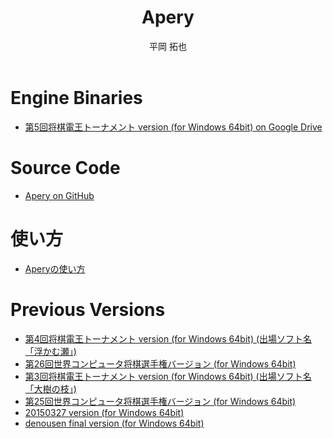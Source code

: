 #+TITLE: Apery
#+AUTHOR: 平岡 拓也
#+EMAIL: hiraoka64@gmail.com
* Engine Binaries
- [[https://drive.google.com/open?id=1Ip9jP9toZmK690W-dIg19c2fxumIGsr0][第5回将棋電王トーナメント version (for Windows 64bit) on Google Drive]]

* Source Code
- [[https://github.com/HiraokaTakuya/apery][Apery on GitHub]]

* 使い方
- [[./howtouse.html][Aperyの使い方]]

* Previous Versions
- [[https://github.com/HiraokaTakuya/apery/releases/tag/SDT4][第4回将棋電王トーナメント version (for Windows 64bit) (出場ソフト名「浮かむ瀬」)]]
- [[https://github.com/HiraokaTakuya/apery/releases/tag/WCSC26][第26回世界コンピュータ将棋選手権バージョン (for Windows 64bit)]]
- [[https://github.com/HiraokaTakuya/apery/releases/tag/SDT3][第3回将棋電王トーナメント version (for Windows 64bit) (出場ソフト名「大樹の枝」)]]
- [[https://github.com/HiraokaTakuya/apery/releases/tag/WCSC25][第25回世界コンピュータ将棋選手権バージョン (for Windows 64bit)]]
- [[https://github.com/HiraokaTakuya/apery/releases/tag/20150327][20150327 version (for Windows 64bit)]]
- [[https://github.com/HiraokaTakuya/apery/releases/tag/denousen_final][denousen final version (for Windows 64bit)]]
